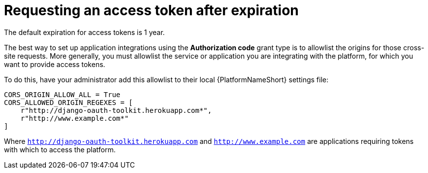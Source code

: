 [id="gw-request-token-after-expiration"]

= Requesting an access token after expiration

The default expiration for access tokens is 1 year.

The best way to set up application integrations using the *Authorization code* grant type is to allowlist the origins for those cross-site requests. More generally, you must allowlist the service or application you are integrating with the platform, for which you want to provide access tokens.

To do this, have your administrator add this allowlist to their local {PlatformNameShort} settings file: 

----
CORS_ORIGIN_ALLOW_ALL = True
CORS_ALLOWED_ORIGIN_REGEXES = [
    r"http://django-oauth-toolkit.herokuapp.com*",
    r"http://www.example.com*"
]
----

Where `http://django-oauth-toolkit.herokuapp.com` and `http://www.example.com` are applications requiring tokens with which to access the platform.
